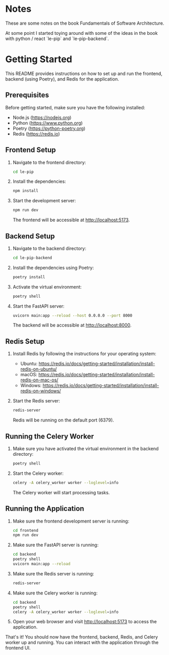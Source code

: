 * Notes

These are some notes on the book Fundamentals of Software
Architecture.

At some point I started toying around with some of the ideas in the
book with python / react `le-pip` and `le-pip-backend`.

* Getting Started

This README provides instructions on how to set up and run the
frontend, backend (using Poetry), and Redis for the application.

** Prerequisites

Before getting started, make sure you have the following installed:

- Node.js (https://nodejs.org)
- Python (https://www.python.org)
- Poetry (https://python-poetry.org)
- Redis (https://redis.io)

** Frontend Setup

1. Navigate to the frontend directory:

   #+BEGIN_SRC bash
   cd le-pip
   #+END_SRC

2. Install the dependencies:

   #+BEGIN_SRC bash
   npm install
   #+END_SRC

3. Start the development server:

   #+BEGIN_SRC bash
   npm run dev
   #+END_SRC

   The frontend will be accessible at http://localhost:5173.

** Backend Setup

1. Navigate to the backend directory:

   #+BEGIN_SRC bash
   cd le-pip-backend
   #+END_SRC

2. Install the dependencies using Poetry:

   #+BEGIN_SRC bash
   poetry install
   #+END_SRC

3. Activate the virtual environment:

   #+BEGIN_SRC bash
   poetry shell
   #+END_SRC

4. Start the FastAPI server:

   #+BEGIN_SRC bash
   uvicorn main:app --reload --host 0.0.0.0 --port 8000
   #+END_SRC

   The backend will be accessible at http://localhost:8000.

** Redis Setup

1. Install Redis by following the instructions for your operating system:
   - Ubuntu: https://redis.io/docs/getting-started/installation/install-redis-on-ubuntu/
   - macOS: https://redis.io/docs/getting-started/installation/install-redis-on-mac-os/
   - Windows: https://redis.io/docs/getting-started/installation/install-redis-on-windows/

2. Start the Redis server:

   #+BEGIN_SRC bash
   redis-server
   #+END_SRC

   Redis will be running on the default port (6379).

** Running the Celery Worker

1. Make sure you have activated the virtual environment in the backend directory:

   #+BEGIN_SRC bash
   poetry shell
   #+END_SRC

2. Start the Celery worker:

   #+BEGIN_SRC bash
   celery -A celery_worker worker --loglevel=info
   #+END_SRC

   The Celery worker will start processing tasks.

** Running the Application

1. Make sure the frontend development server is running:

   #+BEGIN_SRC bash
   cd frontend
   npm run dev
   #+END_SRC

2. Make sure the FastAPI server is running:

   #+BEGIN_SRC bash
   cd backend
   poetry shell
   uvicorn main:app --reload
   #+END_SRC

3. Make sure the Redis server is running:

   #+BEGIN_SRC bash
   redis-server
   #+END_SRC

4. Make sure the Celery worker is running:

   #+BEGIN_SRC bash
   cd backend
   poetry shell
   celery -A celery_worker worker --loglevel=info
   #+END_SRC

5. Open your web browser and visit http://localhost:5173 to access the application.

That's it! You should now have the frontend, backend, Redis, and
Celery worker up and running. You can interact with the application
through the frontend UI.
